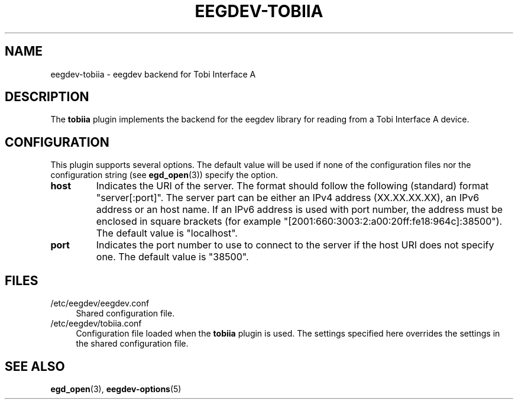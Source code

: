 .\"Copyright 2012 (c) EPFL
.TH EEGDEV-TOBIIA 5 2012 "EPFL" "EEGDEV library manual"
.SH NAME
eegdev-tobiia - eegdev backend for Tobi Interface A
.SH DESCRIPTION
.LP
The \fBtobiia\fP plugin implements the backend for the eegdev library for
reading from a Tobi Interface A device.
.SH CONFIGURATION
.LP
This plugin supports several options. The default value will be used
if none of the configuration files nor the configuration string (see
\fBegd_open\fP(3)) specify the option.
.TP
.B host
Indicates the URI of the server. The format should follow the following
(standard) format "server[:port]". The server part can be either an IPv4
address (XX.XX.XX.XX), an IPv6 address or an host name. If an IPv6 address is
used with port number, the address must be enclosed in square brackets
(for example "[2001:660:3003:2:a00:20ff:fe18:964c]:38500"). The default
value is "localhost".
.TP
.B port
Indicates the port number to use to connect to the server if the host URI
does not specify one. The default value is "38500".
.SH FILES
.IP "/etc/eegdev/eegdev.conf" 4
.PD
Shared configuration file.
.IP "/etc/eegdev/tobiia.conf" 4
.PD
Configuration file loaded when the \fBtobiia\fP plugin is used. The
settings specified here overrides the settings in the shared configuration
file.
.SH "SEE ALSO"
.BR egd_open (3),
.BR eegdev-options (5)

